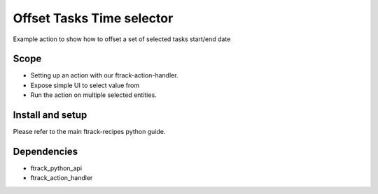 ..
    :copyright: Copyright (c) 2018 ftrack

==========================
Offset Tasks Time selector 
==========================

Example action to show how to offset a set of selected tasks start/end date

Scope
-----

* Setting up an action with our ftrack-action-handler.
* Expose simple UI to select value from
* Run the action on multiple selected entities.



Install and setup
-----------------
Please refer to the main ftrack-recipes python guide.


Dependencies
------------

* ftrack_python_api
* ftrack_action_handler
